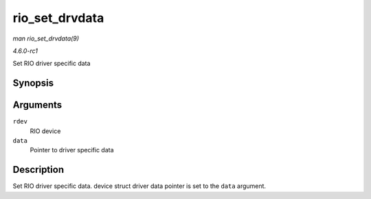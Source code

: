 
.. _API-rio-set-drvdata:

===============
rio_set_drvdata
===============

*man rio_set_drvdata(9)*

*4.6.0-rc1*

Set RIO driver specific data


Synopsis
========

.. c:function:: void rio_set_drvdata( struct rio_dev * rdev, void * data )

Arguments
=========

``rdev``
    RIO device

``data``
    Pointer to driver specific data


Description
===========

Set RIO driver specific data. device struct driver data pointer is set to the ``data`` argument.
